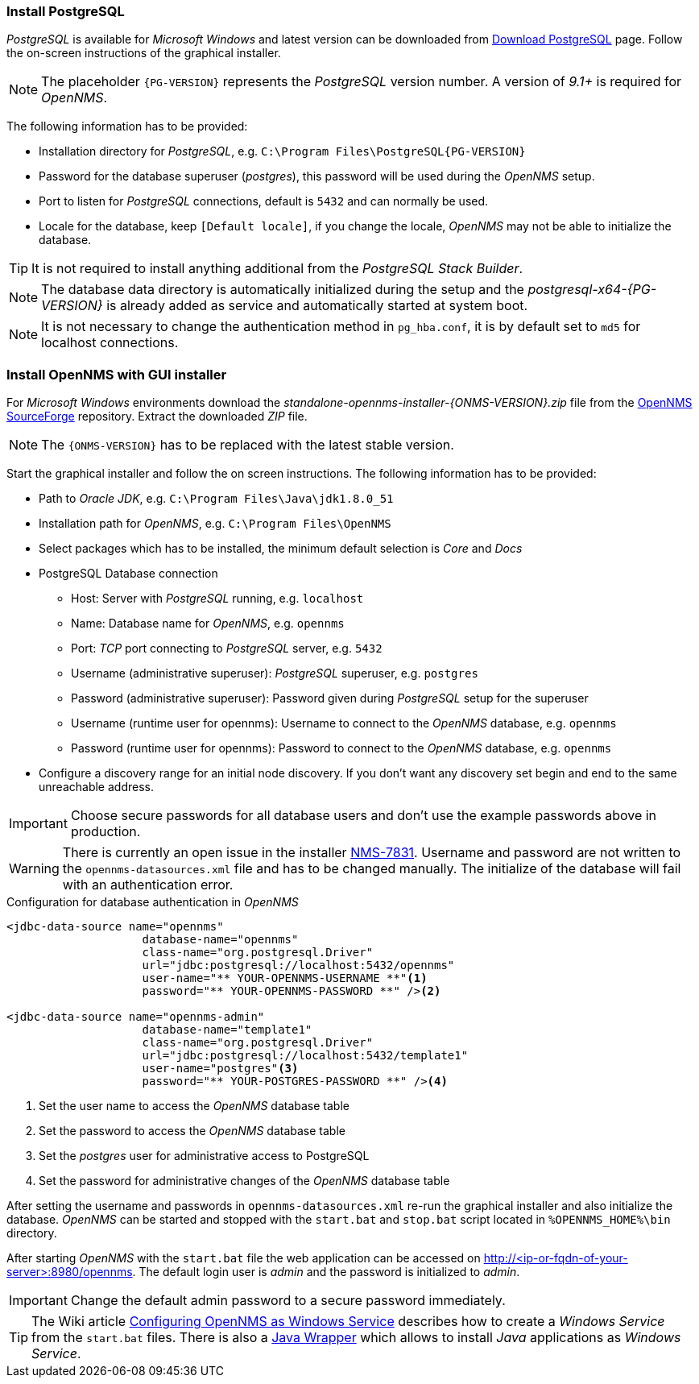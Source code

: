 
// Allow GitHub image rendering
:imagesdir: ../../images

[[gi-install-opennms-windows-pg]]
=== Install PostgreSQL

_PostgreSQL_ is available for _Microsoft Windows_ and latest version can be downloaded from link:http://www.enterprisedb.com/products-services-training/pgdownload#windows[Download PostgreSQL] page.
Follow the on-screen instructions of the graphical installer.

NOTE: The placeholder `{PG-VERSION}` represents the _PostgreSQL_ version number.
      A version of _9.1+_ is required for _OpenNMS_.

The following information has to be provided:

* Installation directory for _PostgreSQL_, e.g. `C:\Program Files\PostgreSQL\{PG-VERSION}`
* Password for the database superuser (_postgres_), this password will be used during the _OpenNMS_ setup.
* Port to listen for _PostgreSQL_ connections, default is `5432` and can normally be used.
* Locale for the database, keep `[Default locale]`, if you change the locale, _OpenNMS_ may not be able to initialize the database.

TIP: It is not required to install anything additional from the _PostgreSQL Stack Builder_.

NOTE: The database data directory is automatically initialized during the setup and the _postgresql-x64-{PG-VERSION}_ is already added as service and automatically started at system boot.

NOTE: It is not necessary to change the authentication method in `pg_hba.conf`, it is by default set to `md5` for localhost connections.

[[gi-install-opennms-gui-installer]]
=== Install OpenNMS with GUI installer

For _Microsoft Windows_ environments download the _standalone-opennms-installer-{ONMS-VERSION}.zip_ file from the link:http://sourceforge.net/projects/opennms/files/OpenNMS/[OpenNMS SourceForge] repository.
Extract the downloaded _ZIP_ file.

NOTE: The `{ONMS-VERSION}` has to be replaced with the latest stable version.

Start the graphical installer and follow the on screen instructions.
The following information has to be provided:

* Path to _Oracle JDK_, e.g. `C:\Program Files\Java\jdk1.8.0_51`
* Installation path for _OpenNMS_, e.g. `C:\Program Files\OpenNMS`
* Select packages which has to be installed, the minimum default selection is _Core_ and _Docs_
* PostgreSQL Database connection
** Host: Server with _PostgreSQL_ running, e.g. `localhost`
** Name: Database name for _OpenNMS_, e.g. `opennms`
** Port: _TCP_ port connecting to _PostgreSQL_ server, e.g. `5432`
** Username (administrative superuser): _PostgreSQL_ superuser, e.g. `postgres`
** Password (administrative superuser): Password given during _PostgreSQL_ setup for the superuser
** Username (runtime user for opennms): Username to connect to the _OpenNMS_ database, e.g. `opennms`
** Password (runtime user for opennms): Password to connect to the _OpenNMS_ database, e.g. `opennms`
* Configure a discovery range for an initial node discovery.
  If you don't want any discovery set begin and end to the same unreachable address.

IMPORTANT: Choose secure passwords for all database users and don't use the example passwords above in production.

WARNING: There is currently an open issue in the installer link:http://issues.opennms.org/browse/NMS-7831[NMS-7831].
         Username and password are not written to the `opennms-datasources.xml` file and has to be changed manually.
         The initialize of the database will fail with an authentication error.

.Configuration for database authentication in _OpenNMS_
[source, xml]
----
<jdbc-data-source name="opennms"
                    database-name="opennms"
                    class-name="org.postgresql.Driver"
                    url="jdbc:postgresql://localhost:5432/opennms"
                    user-name="** YOUR-OPENNMS-USERNAME **"<1>
                    password="** YOUR-OPENNMS-PASSWORD **" /><2>

<jdbc-data-source name="opennms-admin"
                    database-name="template1"
                    class-name="org.postgresql.Driver"
                    url="jdbc:postgresql://localhost:5432/template1"
                    user-name="postgres"<3>
                    password="** YOUR-POSTGRES-PASSWORD **" /><4>
----

<1> Set the user name to access the _OpenNMS_ database table
<2> Set the password to access the _OpenNMS_ database table
<3> Set the _postgres_ user for administrative access to PostgreSQL
<4> Set the password for administrative changes of the _OpenNMS_ database table

After setting the username and passwords in `opennms-datasources.xml` re-run the graphical installer and also initialize the database.
_OpenNMS_ can be started and stopped with the `start.bat` and `stop.bat` script located in `%OPENNMS_HOME%\bin` directory.

After starting _OpenNMS_ with the `start.bat` file the web application can be accessed on http://<ip-or-fqdn-of-your-server>:8980/opennms.
The default login user is _admin_ and the password is initialized to _admin_.

IMPORTANT: Change the default admin password to a secure password immediately.

TIP: The Wiki article link:http://www.opennms.org/wiki/Configuring_openNMS_as_Windows_Service[Configuring OpenNMS as Windows Service] describes how to create a _Windows Service_ from the `start.bat` files.
     There is also a link:http://yajsw.sourceforge.net/#mozTocId527639[Java Wrapper] which allows to install _Java_ applications as _Windows Service_.
